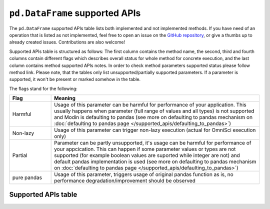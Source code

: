 ``pd.DataFrame`` supported APIs
===================================

The ``pd.DataFrame`` supported APIs table lists both implemented and not implemented methods.
If you have need of an operation that is listed as not implemented, feel free to open an
issue on the `GitHub repository`_, or give a thumbs up to already created issues. Contributions
are also welcome!

Supported APIs table is structured as follows: The first column contains the method name,
the second, third and fourth columns contain different flags which describes overall status for
whole method for concrete execution, and the last column contains method supported APIs
notes. In order to check method parameters supported status please follow method link. Please note,
that the tables only list unsupported/partially supported parameters. If a parameter is supported,
it won't be present or marked somehow in the table.

The flags stand for the following:

.. table::
   :widths: 1, 5

   +-------------+-----------------------------------------------------------------------------------------------+
   | Flag        | Meaning                                                                                       |
   +=============+===============================================================================================+
   | Harmful     | Usage of this parameter can be harmful for performance of your application. This usually      |
   |             | happens when parameter (full range of values and all types) is not supported and Modin        |
   |             | is defaulting to pandas (see more on defaulting to pandas mechanism on                        |
   |             | :doc:`defaulting to pandas page </supported_apis/defaulting_to_pandas>`)                      |
   +-------------+-----------------------------------------------------------------------------------------------+
   | Non-lazy    | Usage of this parameter can trigger non-lazy execution (actual for OmniSci execution only)    |
   +-------------+-----------------------------------------------------------------------------------------------+
   | Partial     | Parameter can be partly unsupported, it's usage can be harmful for performance of your        |
   |             | appcication. This can happen if some parameter values or types are not supported (for example |
   |             | boolean values are suported while integer are not) and default pandas implementation is used  |
   |             | (see more on defaulting to pandas mechanism on                                                |
   |             | :doc:`defaulting to pandas page </supported_apis/defaulting_to_pandas>`)                      |
   +-------------+-----------------------------------------------------------------------------------------------+
   | pure pandas | Usage of this parameter, triggers usage of original pandas function as is, no performance     |
   |             | degradation/improvement should be observed                                                    |
   +-------------+-----------------------------------------------------------------------------------------------+

Supported APIs table
--------------------

.. csv-table::
   :file: dataframe_supported.csv
   :header-rows: 1

.. _`GitHub repository`: https://github.com/modin-project/modin/issues
